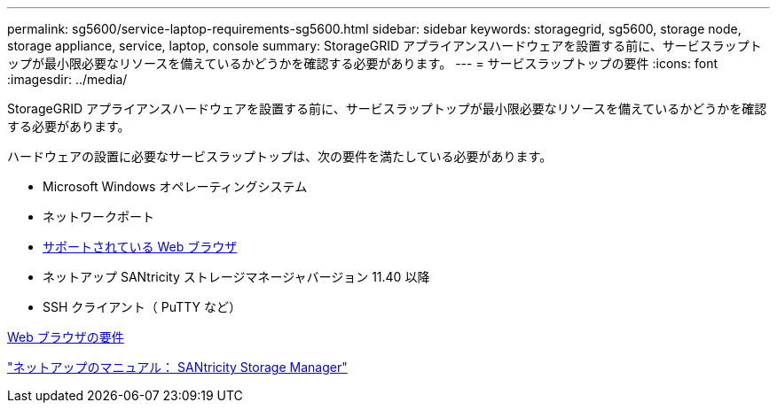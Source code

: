 ---
permalink: sg5600/service-laptop-requirements-sg5600.html 
sidebar: sidebar 
keywords: storagegrid, sg5600, storage node, storage appliance, service, laptop, console 
summary: StorageGRID アプライアンスハードウェアを設置する前に、サービスラップトップが最小限必要なリソースを備えているかどうかを確認する必要があります。 
---
= サービスラップトップの要件
:icons: font
:imagesdir: ../media/


[role="lead"]
StorageGRID アプライアンスハードウェアを設置する前に、サービスラップトップが最小限必要なリソースを備えているかどうかを確認する必要があります。

ハードウェアの設置に必要なサービスラップトップは、次の要件を満たしている必要があります。

* Microsoft Windows オペレーティングシステム
* ネットワークポート
* xref:../admin/web-browser-requirements.adoc[サポートされている Web ブラウザ]
* ネットアップ SANtricity ストレージマネージャバージョン 11.40 以降
* SSH クライアント（ PuTTY など）


xref:../admin/web-browser-requirements.adoc[Web ブラウザの要件]

http://mysupport.netapp.com/documentation/productlibrary/index.html?productID=61197["ネットアップのマニュアル： SANtricity Storage Manager"^]

